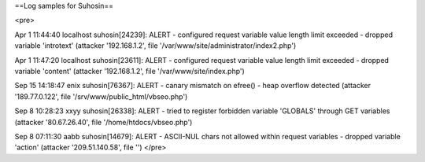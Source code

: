 ==Log samples for Suhosin==


<pre>


Apr  1 11:44:40 localhost suhosin[24239]: ALERT - configured request variable value length limit exceeded - dropped variable 'introtext' (attacker '192.168.1.2', file '/var/www/site/administrator/index2.php')

Apr  1 11:47:20 localhost suhosin[23611]: ALERT - configured request variable value length limit exceeded - dropped variable 'content' (attacker '192.168.1.2', file '/var/www/site/index.php')

Sep 15 14:18:47 enix suhosin[76367]: ALERT - canary mismatch on efree() - heap overflow detected (attacker '189.77.0.122', file '/srv/www/public_html/vbseo.php')

Sep  8 10:28:23 xxyy suhosin[26338]: ALERT - tried to register forbidden variable 'GLOBALS' through GET variables (attacker '80.67.26.40', file '/home/htdocs/vbseo.php')

Sep  8 07:11:30 aabb suhosin[14679]: ALERT - ASCII-NUL chars not allowed within request variables - dropped variable 'action' (attacker '209.51.140.58', file '')
</pre>

